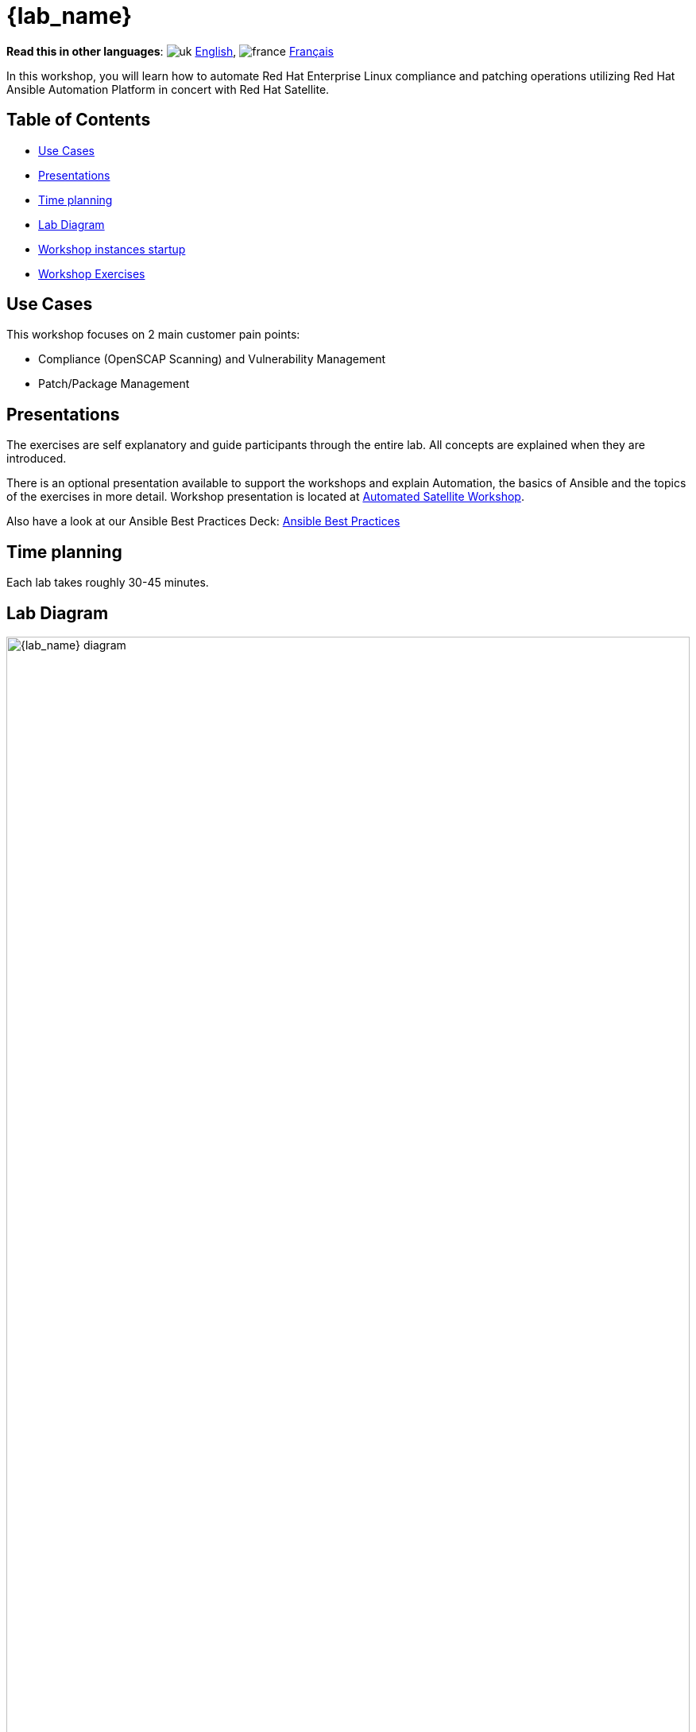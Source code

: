 = {lab_name}

*Read this in other languages*:  image:uk.png[uk] xref:./index.adoc[English], image:fr.png[france] xref:./index.fr.adoc[Français]

In this workshop, you will learn how to automate Red Hat Enterprise Linux compliance and patching operations utilizing Red Hat Ansible Automation Platform in concert with Red Hat Satellite.

== Table of Contents

* <<use-cases,Use Cases>>
* <<presentations,Presentations>>
* <<time-planning,Time planning>>
* <<lab-diagram,Lab Diagram>>
* <<workshop-instances-startup,Workshop instances startup>>
* <<workshop-exercises,Workshop Exercises>>

== Use Cases

This workshop focuses on 2 main customer pain points:

* Compliance (OpenSCAP Scanning) and Vulnerability Management
* Patch/Package Management

== Presentations

The exercises are self explanatory and guide participants through the entire lab.
All concepts are explained when they are introduced.

There is an optional presentation available to support the workshops and explain Automation, the basics of Ansible and the topics of the exercises in more detail.
Workshop presentation is located at https://aap2.demoredhat.com/decks/ansible_auto_satellite.pdf[Automated Satellite Workshop].

Also have a look at our Ansible Best Practices Deck: https://aap2.demoredhat.com/decks/ansible_best_practices.pdf[Ansible Best Practices]

== Time planning

Each lab takes roughly 30-45 minutes.

== Lab Diagram

image::workbench_diagram.png[{lab_name} diagram,100%,100%]

=== Environment

|===
| Role | Inventory name

| Automation controller
| ansible-1

| Satellite Server
| satellite

| Managed Host 1 - RHEL
| node1

| Managed Host 2 - RHEL
| node2

| Managed Host 3 - RHEL
| node3
|===

== Workshop instances startup

* Use a web browser on your computer to access the Ansible Automation Platform 2 Web UI
+
[cols="~,~"]
|===
| Link
| {automationcontroller_url}[{automationcontroller_url}^]

| Username
| `{automationcontroller_user_name}`

| Password
| `{automationcontroller_user_password}`
|===

* In Ansible Automation Platform click 'Templates' from the menu pane on left side.
* In the Name filter box, enter "start workshop" and press enter or click the magnifying glass.

image::start_workshop_instances_01.png[start instances]

* Click the rocket icon to launch the "Z / Start workshop instances" workflow template.

image::start_workshop_instances_02.png[start instances]

* The Satellite and RHEL instances for the workshop will now be started. Please proceed with the workshop exercises.

== Workshop Exercises

* xref:1-compliance/README.adoc[Exercise 1: Compliance / Vulnerability Management]
* xref:2-patching/README.adoc[Exercise 2: Patch Management / OS]
